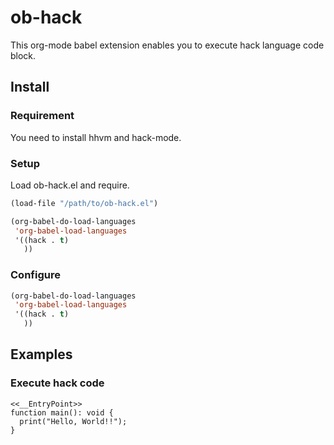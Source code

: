 * ob-hack

This org-mode babel extension enables you to execute hack language code block.

** Install

*** Requirement
You need to install hhvm and hack-mode.

*** Setup
Load ob-hack.el and require.

#+BEGIN_SRC emacs-lisp
(load-file "/path/to/ob-hack.el")

(org-babel-do-load-languages
 'org-babel-load-languages
 '((hack . t)
   ))
#+END_SRC

*** Configure

#+BEGIN_SRC emacs-lisp
(org-babel-do-load-languages
 'org-babel-load-languages
 '((hack . t)
   ))
#+END_SRC

** Examples

*** Execute hack code

#+BEGIN_SRC hack
<<__EntryPoint>>
function main(): void {
  print("Hello, World!!");
}
#+END_SRC

#+RESULTS:
: Hello, World!!

